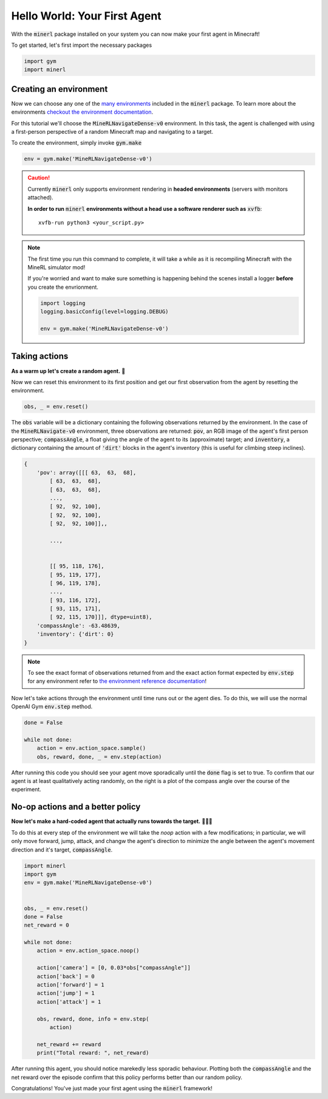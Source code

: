 ===============================
Hello World: Your First Agent
===============================

With the :code:`minerl` package installed on your system you can
now make your first agent in Minecraft!

To get started, let's first import the necessary packages

.. code-block:: python

    import gym
    import minerl


Creating an environment
---------------------------

.. _checkout the environment documentation: http://minerl.io/docs/environments/
.. _many environments: http://minerl.io/docs/environments/

Now we can choose any one of the `many environments`_ included
in the :code:`minerl` package. To learn more about the environments
`checkout the environment documentation`_.


For this tutorial we'll  choose the :code:`MineRLNavigateDense-v0`
environment. In this task, the agent is challenged with using
a first-person perspective of a random Minecraft map and
navigating to a target.

To create the environment, simply invoke :code:`gym.make`

.. code-block:: python

    env = gym.make('MineRLNavigateDense-v0')

.. caution:: 
    Currently :code:`minerl` only supports environment rendering in **headed environments**
    (servers with monitors attached). 


    **In order to run** :code:`minerl` **environments without a head use a software renderer
    such as** :code:`xvfb`::

        xvfb-run python3 <your_script.py>

.. note::
    The first time you run this command to complete, it will take a while as it is recompiling
    Minecraft with the MineRL simulator mod!

    If you're worried and want to make sure something is
    happening behind the scenes install a logger **before**
    you create the envrionment.
    
    .. code-block:: python

        import logging
        logging.basicConfig(level=logging.DEBUG)
        
        env = gym.make('MineRLNavigateDense-v0')
    


Taking actions
---------------------------------
**As a warm up let's create a random agent.** 🧠 

Now we can reset this environment to its first position
and get our first observation from the agent by resetting the environment.

.. code-block:: python

    obs, _ = env.reset()

The :code:`obs` variable will be a dictionary containing the following
observations returned by the environment. In the case of the
:code:`MineRLNavigate-v0` environment, three observations are returned:
:code:`pov`, an RGB image of the agent's first person perspective;
:code:`compassAngle`, a float giving the angle of the agent to its
(approximate) target; and :code:`inventory`, a dictionary containing
the amount of :code:`'dirt'` blocks in the agent's inventory (this
is useful for climbing steep inclines).

.. code-block:: python

    {
        'pov': array([[[ 63,  63,  68],
            [ 63,  63,  68],
            [ 63,  63,  68],
            ...,
            [ 92,  92, 100],
            [ 92,  92, 100],
            [ 92,  92, 100]],,

            ...,


            [[ 95, 118, 176],
            [ 95, 119, 177],
            [ 96, 119, 178],
            ...,
            [ 93, 116, 172],
            [ 93, 115, 171],
            [ 92, 115, 170]]], dtype=uint8),
        'compassAngle': -63.48639,
        'inventory': {'dirt': 0}
    }

.. _the environment reference documentation: http://minerl.io/docs/environments

.. note::
    To see the exact format of observations returned from
    and the exact action format expected by :code:`env.step`
    for any environment refer to `the environment reference documentation`_!

Now let's take actions through the environment until time runs out
or the agent dies. To do this, we will use the normal OpenAI Gym :code:`env.step`
method.

.. code-block:: python
    
    done = False

    while not done:
        action = env.action_space.sample()
        obs, reward, done, _ = env.step(action)




..   :scale: 100 %

After running this code you should see your agent move sporadically until the
:code:`done` flag is set to true. To confirm that our agent is at least qualitatively
acting randomly, on the right is a plot of the compass angle over the course of the experiment.

.. image:: ../assets/compass_angle.png


No-op actions and a better policy
-------------------------------------

**Now let's make a hard-coded agent that actually runs
towards the target.** 🧠🧠🧠

To do this at every step of the environment we will take the `noop`
action with a few modifications; in particular, we will only move forward,
jump, attack, and changw the agent's direction to minimize
the angle between the agent's movement direction and it's target,  :code:`compassAngle`.

.. code-block:: python

    import minerl 
    import gym 
    env = gym.make('MineRLNavigateDense-v0') 
    
    
    obs, _ = env.reset() 
    done = False 
    net_reward = 0
    
    while not done: 
        action = env.action_space.noop() 
    
        action['camera'] = [0, 0.03*obs["compassAngle"]] 
        action['back'] = 0 
        action['forward'] = 1 
        action['jump'] = 1 
        action['attack'] = 1 
    
        obs, reward, done, info = env.step( 
            action) 
        
        net_reward += reward
        print("Total reward: ", net_reward)

After running this agent, you should notice marekedly less sporadic
behaviour. Plotting both the :code:`compassAngle` and the
net reward over the episode confirm that this policy performs
better than our random policy.


.. image:: ../assets/compass_angle_better.png
.. image:: ../assets/net_reward.png

Congratulations! You've just made your first agent using the
:code:`minerl` framework!
